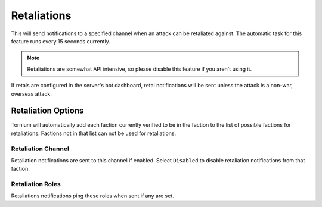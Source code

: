 .. _retals:

Retaliations
============
This will send notifications to a specified channel when an attack can be retaliated against. The automatic task for this feature runs every 15 seconds currently.

.. note::
   Retaliations are somewhat API intensive, so please disable this feature if you aren't using it.

If retals are configured in the server's bot dashboard, retal notifications will be sent unless the attack is a non-war, overseas attack.

Retaliation Options
-------------------
Tornium will automatically add each faction currently verified to be in the faction to the list of possible factions for retaliations. Factions not in that list can not be used for retaliations.

Retaliation Channel
```````````````````
Retaliation notifications are sent to this channel if enabled. Select ``Disabled`` to disable retaliation notifications from that faction.

Retaliation Roles
`````````````````
Retaliations notifications ping these roles when sent if any are set.
